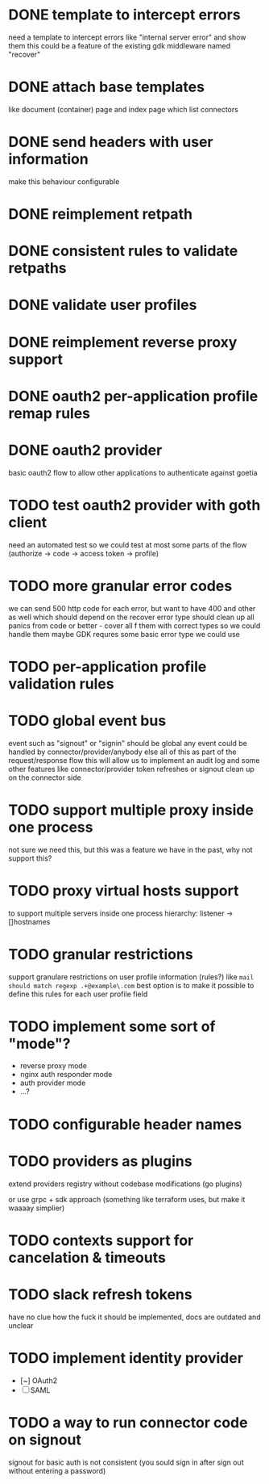 * DONE template to intercept errors
need a template to intercept errors like "internal server error" and show them
this could be a feature of the existing gdk middleware named "recover"
* DONE attach base templates
like document (container) page and index page which list connectors
* DONE send headers with user information
make this behaviour configurable
* DONE reimplement retpath
* DONE consistent rules to validate retpaths
* DONE validate user profiles
* DONE reimplement reverse proxy support
* DONE oauth2 per-application profile remap rules
* DONE oauth2 provider
basic oauth2 flow to allow other applications to authenticate against goetia
* TODO test oauth2 provider with goth client
need an automated test so we could test at most some parts of the flow (authorize -> code -> access token -> profile)
* TODO more granular error codes
we can send 500 http code for each error, but want to have 400 and other as well
which should depend on the recover error type
should clean up all panics from code or better - cover all f them with correct types so we could handle them
maybe GDK requres some basic error type we could use
* TODO per-application profile validation rules
* TODO global event bus
event such as "signout" or "signin" should be global
any event could be handled by connector/provider/anybody else
all of this as part of the request/response flow
this will allow us to implement an audit log
and some other features
like connector/provider token refreshes
or signout clean up on the connector side
* TODO support multiple proxy inside one process
not sure we need this, but this was a feature we have in the past, why not support this?
* TODO proxy virtual hosts support
  to support multiple servers inside one process
  hierarchy: listener -> []hostnames
* TODO granular restrictions
  support granulare restrictions on user profile information (rules?)
  like =mail should match regexp .+@example\.com=
  best option is to make it possible to define this rules
  for each user profile field

* TODO implement some sort of "mode"?
- reverse proxy mode
- nginx auth responder mode
- auth provider mode
- ...?

* TODO configurable header names
* TODO providers as plugins
  extend providers registry without codebase modifications
  (go plugins)

  or use grpc + sdk approach (something like terraform uses, but make it waaaay simplier)

* TODO contexts support for cancelation & timeouts
* TODO slack refresh tokens
  have no clue how the fuck it should be implemented, docs are outdated and unclear

* TODO implement identity provider
  - [~] OAuth2
  - [ ] SAML

* TODO a way to run connector code on signout
signout for basic auth is not consistent
(you sould sign in after sign out without entering a password)
